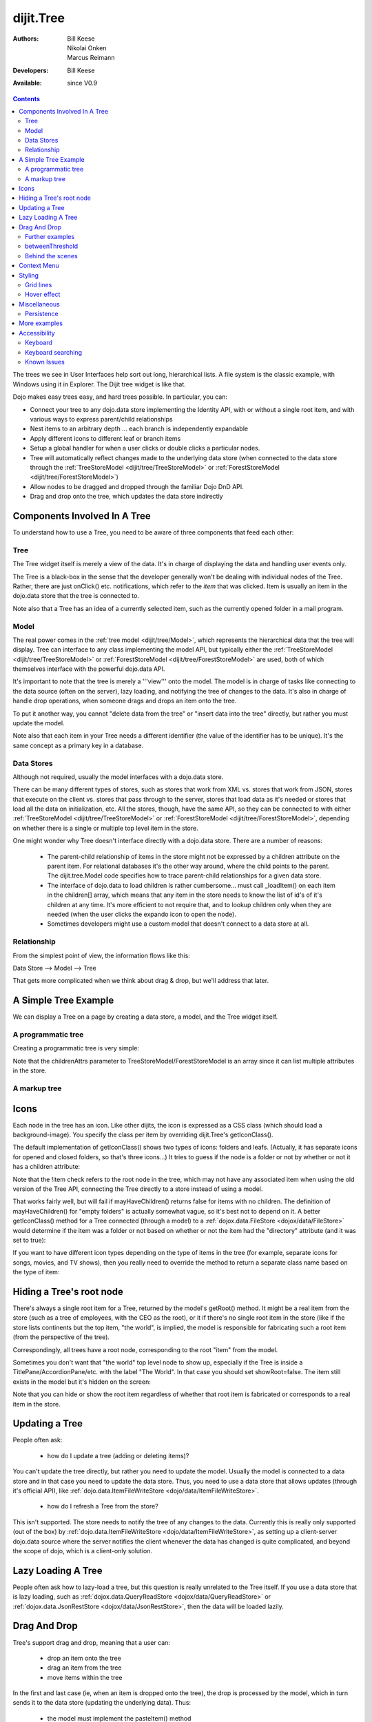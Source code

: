 .. _dijit/Tree:

==========
dijit.Tree
==========

:Authors: Bill Keese, Nikolai Onken, Marcus Reimann
:Developers: Bill Keese
:Available: since V0.9

.. contents::
    :depth: 2

The trees we see in User Interfaces help sort out long, hierarchical lists. A file system is the classic example, with Windows using it in Explorer. The Dijit tree widget is like that.

Dojo makes easy trees easy, and hard trees possible. In particular, you can:

* Connect your tree to any dojo.data store implementing the Identity API,  with or without a single root item, and with various ways to express parent/child relationships
* Nest items to an arbitrary depth ... each branch is independently expandable
* Apply different icons to different leaf or branch items
* Setup a global handler for when a user clicks or double clicks a particular nodes.
* Tree will automatically reflect changes made to the underlying data store (when connected to the data store through the :ref:`TreeStoreModel <dijit/tree/TreeStoreModel>` or :ref:`ForestStoreModel <dijit/tree/ForestStoreModel>`)
* Allow nodes to be dragged and dropped through the familiar Dojo DnD API.
* Drag and drop onto the tree, which updates the data store indirectly


Components Involved In A Tree
=============================

To understand how to use a Tree, you need to be aware of three components that feed each other:

Tree
----
The Tree widget itself is merely a view of the data.   It's in charge of displaying the data and handling user events only.

The Tree is a black-box in the sense that the developer generally won't be dealing with individual nodes of the Tree.   Rather, there are just onClick() etc. notifications, which refer to the *item* that was clicked.   Item is usually an item in the dojo.data store that the tree is connected to.

Note also that a Tree has an idea of a currently selected item, such as the currently opened folder in a mail program.

Model
-----
The real power comes in the :ref:`tree model <dijit/tree/Model>`, which represents the hierarchical data that the tree will display.   Tree can interface to any class implementing the model API, but typically either the :ref:`TreeStoreModel <dijit/tree/TreeStoreModel>` or :ref:`ForestStoreModel <dijit/tree/ForestStoreModel>` are used, both of which themselves interface with the powerful dojo.data API.

It's important to note that the tree is merely a '''view''' onto the model.  The model is in charge of tasks like connecting to the data source (often on the server), lazy loading, and notifying the tree of changes to the data.  It's also in charge of handle drop operations, when someone drags and drops an item onto the tree.

To put it another way, you cannot "delete data from the tree" or "insert data into the tree" directly, but rather you must update the model.

Note also that each item in your Tree needs a different identifier (the value of the identifier has to be unique). It's the same concept as a primary key in a database.


Data Stores
-----------
Although not required, usually the model interfaces with a dojo.data store.

There can be many different types of stores, such as stores that work from XML vs. stores that work from JSON, stores that execute on the client vs. stores that pass through to the server, stores that load data as it's needed or stores that load all the data on initialization, etc.  All the stores, though, have the same API, so they can be connected to with either :ref:`TreeStoreModel <dijit/tree/TreeStoreModel>` or :ref:`ForestStoreModel <dijit/tree/ForestStoreModel>`, depending on whether there is a single or multiple top level item in the store.

One might wonder why Tree doesn't interface directly with a dojo.data store.   There are a number of reasons:

  * The parent-child relationship of items in the store might not be expressed by a children attribute on the parent item.  For relational databases it's the other way around, where the child points to the parent.  The dijit.tree.Model code specifies how to trace parent-child relationships for a given data store.
  * The interface of dojo.data to load children is rather cumbersome... must call _loadItem() on each item in the children[] array, which means that any item in the store needs to know the list of id's of it's children at any time.  It's more efficient to not require that, and to lookup children only when they are needed (when the user clicks the expando icon to open the node).
  * Sometimes developers might use a custom model that doesn't connect to a data store at all.

Relationship
------------
From the simplest point of view, the information flows like this:

Data Store --> Model --> Tree

That gets more complicated when we think about drag & drop, but we'll address that later.

A Simple Tree Example
=====================

We can display a Tree on a page by creating a data store, a model, and the Tree widget itself.

A programmatic tree
-------------------

Creating a programmatic tree is very simple:

.. code-example ::

  .. js ::

    <script type="text/javascript">
      dojo.require("dojo.data.ItemFileReadStore");
      dojo.require("dijit.Tree");

      dojo.ready(function(){
        var store = new dojo.data.ItemFileReadStore({
            url: "{{dataUrl}}/dijit/tests/_data/countries.json"
        });
        
        var treeModel = new dijit.tree.ForestStoreModel({
            store: store,
            query: {"type": "continent"},
            rootId: "root",
            rootLabel: "Continents",
            childrenAttrs: ["children"]
        });
        
        new dijit.Tree({
            model: treeModel
        }, "treeOne");
      });
    </script>

  .. html ::

    <div id="treeOne"></div>

Note that the childrenAttrs parameter to TreeStoreModel/ForestStoreModel is an array since it can list multiple attributes in the store.


A markup tree
-------------

.. code-example ::

  .. js ::

    <script type="text/javascript">
      dojo.require("dojo.data.ItemFileReadStore");
      dojo.require("dijit.Tree");
    </script>

  .. html ::

    <div data-dojo-type="dojo.data.ItemFileReadStore" data-dojo-id="continentStore"
      data-dojo-props="url:'{{dataUrl}}/dijit/tests/_data/countries.json'"></div>
    <div data-dojo-type="dijit.tree.ForestStoreModel" data-dojo-id="continentModel"
      data-dojo-props="store:continentStore, query:{type:'continent'},
      rootId:'continentRoot', rootLabel:'Continents', childrenAttrs:'children'"></div>

    <div data-dojo-type="dijit.Tree" id="mytree"
      data-dojo-props="model:continentModel, openOnClick:true">
      <script type="dojo/method" data-dojo-event="onClick" data-dojo-args="item">
        alert("Execute of node " + continentStore.getLabel(item)
            +", population=" + continentStore.getValue(item, "population"));
      </script>
    </div>


Icons
=====

Each node in the tree has an icon.
Like other dijits, the icon is expressed as a CSS class (which should load a background-image).
You specify the class per item by overriding dijit.Tree's getIconClass().

The default implementation of getIconClass() shows two types of icons: folders and leafs.
(Actually, it has separate icons for opened and closed folders, so that's three icons...)
It tries to guess if the node is a folder or not by whether or not it has a children attribute:

.. js ::
  
  	getIconClass: function(/*dojo.data.Item*/ item, /*Boolean*/ opened){
		return (!item || this.model.mayHaveChildren(item)) ? (opened ? "dijitFolderOpened" : "dijitFolderClosed") : "dijitLeaf"
	},

Note that the !item check refers to the root node in the tree,
which may not have any associated item when using the old version of the Tree API,
connecting the Tree directly to a store instead of using a model.

That works fairly well, but will fail if mayHaveChildren() returns false for items with no children.
The definition of mayHaveChildren() for "empty folders" is actually somewhat vague, so it's best not to depend on it.
A better getIconClass() method for a Tree connected (through a model) to a :ref:`dojox.data.FileStore <dojox/data/FileStore>`
would determine if the item was a folder or not based on whether or not the item had the "directory" attribute
(and it was set to true):

.. js ::
  
  	getIconClass: function(/*dojo.data.Item*/ item, /*Boolean*/ opened){
		return myStore.getValue(item, 'directory') ? (opened ? "dijitFolderOpened" : "dijitFolderClosed") : "dijitLeaf";
	},


If you want to have different icon types depending on the type of items in the tree (for example,
separate icons for songs, movies, and TV shows), then you really need to override the method
to return a separate class name based on the type of item:

.. js ::
  
  <script type="dojo/method" data-dojo-event="getIconClass" data-dojo-args="item, opened">
      if(item == this.model.root) {
          return (opened ? "customFolderOpenedIcon" : "customFolderClosedIcon");
      } else {
          return myStore.getValue(item, "type") + "Icon";
      }
  </script>



Hiding a Tree's root node
=========================

There's always a single root item for a Tree, returned by the model's getRoot() method.  It might be a real item from the store (such as a tree of employees, with the CEO as the root), or it if there's no single root item in the store (like if the store lists continents but the top item, "the world", is implied, the model is responsible for fabricating such a root item (from the perspective of the tree).

Correspondingly, all trees have a root node, corresponding to the root "item" from the model.

Sometimes you don't want that "the world" top level node to show up, especially if the Tree is inside a TitlePane/AccordionPane/etc. with the label "The World". In that case you should set showRoot=false. The item still exists in the model but it's hidden on the screen:

.. code-example ::

  .. js ::

    <script type="text/javascript">
      dojo.require("dojo.data.ItemFileReadStore");
      dojo.require("dijit.Tree");
    </script>

  .. html ::

    <div data-dojo-type="dojo.data.ItemFileReadStore" data-dojo-id="continentStore"
      data-dojo-props="url:'{{dataUrl}}/dijit/tests/_data/countries.json'"></div>
    <div data-dojo-type="dijit.tree.ForestStoreModel" data-dojo-id="continentModel"
      data-dojo-props="store:continentStore, query:{type:'continent'},
      rootId:'continentRoot', rootLabel:'Continents', childrenAttrs:'children'"></div>
    
    <div data-dojo-type="dijit.Tree" id="mytree2"
      data-dojo-props="model:continentModel, showRoot:false">
    </div>

Note that you can hide or show the root item regardless of whether that root item is fabricated or corresponds to a real item in the store.

Updating a Tree
===============

People often ask:

  * how do I update a tree (adding or deleting items)?

You can't update the tree directly, but rather you need to update the model.   Usually the model is connected to a data store and in that case you need to update the data store.  Thus, you need to use a data store that allows updates (through it's official API), like :ref:`dojo.data.ItemFileWriteStore <dojo/data/ItemFileWriteStore>`.

  * how do I refresh a Tree from the store?

This isn't supported.   The store needs to notify the tree of any changes to the data.  Currently this is really only supported (out of the box) by :ref:`dojo.data.ItemFileWriteStore <dojo/data/ItemFileWriteStore>`, as setting up a client-server dojo.data source where the server notifies the client whenever the data has changed is quite complicated, and beyond the scope of dojo, which is a client-only solution.

Lazy Loading A Tree
===================
People often ask how to lazy-load a tree, but this question is really unrelated to the Tree itself.  If you use a data store that is lazy loading, such as :ref:`dojox.data.QueryReadStore <dojox/data/QueryReadStore>` or :ref:`dojox.data.JsonRestStore <dojox/data/JsonRestStore>`, then the data will be loaded lazily.


Drag And Drop
=============

Tree's support drag and drop, meaning that a user can:

  * drop an item onto the tree
  * drag an item from the tree
  * move items within the tree

In the first and last case (ie, when an item is dropped onto the tree), the drop is processed by the model, which in turn sends it to the data store (updating the underlying data).   Thus:

  * the model must implement the pasteItem() method
  * the store must implement the :ref:`dojo.data.api.Write <dojo/data/api/Write>` interface

In addition, to enable DnD on the Tree you must dojo.require("dijit.tree.dndSource"); and the dndController="dijit.tree.dndSource" parameter must be specified to the tree


.. code-example ::

  .. js ::

    <script type="text/javascript">
      dojo.require("dojo.data.ItemFileWriteStore");
      dojo.require("dijit.tree.ForestStoreModel");
      dojo.require("dijit.tree.dndSource");
      dojo.require("dijit.Tree");

      dojo.ready(function(){
        var store = new dojo.data.ItemFileWriteStore({
            url: "{{dataUrl}}/dijit/tests/_data/countries.json"
        });
        
        var treeModel = new dijit.tree.ForestStoreModel({
            store: store,
            query: {"type": "continent"},
            rootId: "root",
            rootLabel: "Continents",
            childrenAttrs: ["children"]
        });
        
        new dijit.Tree({
            model: treeModel,
            dndController: "dijit.tree.dndSource"
        }, "treeThree");
      });
    </script>

  .. html ::

    <div id="treeThree"></div>


You can also specify custom checkAcceptance() and checkItemAcceptance() to accept/reject items to the tree.   (The former function operates at the Tree level, and the latter operates per Tree node, allowing things like rejecting dropping items onto leaf nodes.)

Further examples
----------------

If you are interested in further examples, please make sure you have glanced at the unit tests. For the 1.5 release, you can find a good example here: http://download.dojotoolkit.org/release-1.5.0/dojo-release-1.5.0/dijit/tests/tree/test_Tree_DnD.html

betweenThreshold
----------------
If between threshold is set to a positive integer value like 5 (which represents 5 pixels), then when dragging within 5px of the top or bottom of a tree node, it's interpreted as trying to make the drag source the previous or next sibling of the drop target, rather than the child of the drop target.  This is useful for when a user can control the order of the children of the child nodes:

.. code-example ::

  .. js ::

    <script type="text/javascript">
      dojo.require("dojo.data.ItemFileWriteStore");
      dojo.require("dijit.tree.ForestStoreModel");
      dojo.require("dijit.tree.dndSource");
      dojo.require("dijit.Tree");
    </script>

  .. html ::

    <div data-dojo-type="dojo.data.ItemFileWriteStore" data-dojo-id="continentStore5"
      data-dojo-props="url:'{{dataUrl}}/dijit/tests/_data/countries.json'"></div>
    
    <div data-dojo-type="dijit.tree.ForestStoreModel" data-dojo-id="continentModel5"
      data-dojo-props="store:continentStore5, query:{type:'continent'},
      rootId:'continentRoot', rootLabel:'Continents', childrenAttrs:'children'"></div>
    
    <div data-dojo-type="dijit.Tree" id="mytree5"
      data-dojo-props="dndController:'dijit.tree.dndSource', betweenThreshold:5, showRoot:false,
      model:continentModel5, openOnClick:true">
    </div>


Behind the scenes
-----------------
What happens when a user moves an item from one position in a tree to another?   It's actually quite complicated...

1. The Tree widget does not change it's display at all.  Rather, it notifies the model of the paste operation.
2. The model updates the store.
3. The store notifies the model that the data has been changed.
4. The model notifies the tree of the change (presumably the children list of nodeA is one shorter, and the children list of nodeB has a new entry)
5. The Tree updates it's display.

In this way, the Tree, Model, and data store are always in sync.

Context Menu
============

Tree has no built-in support for context menus, but you can use the Menu widget in conjunction with the Tree

.. code-example ::

  .. js ::

        <script>
            dojo.require("dijit.Menu");
            dojo.require("dijit.MenuItem");
            dojo.require("dijit.tree.ForestStoreModel");
            dojo.require("dojo.data.ItemFileReadStore");
            dojo.require("dijit.Tree");
        </script>

  .. html ::

	<ul data-dojo-type="dijit.Menu" id="tree_menu" style="display: none;">
		<li data-dojo-type="dijit.MenuItem" data-dojo-props="onClick:function(){alert('Hello world');}">Item #1</li>
		<li data-dojo-type="dijit.MenuItem">Item #2</li>
	</ul>
        
        <div data-dojo-type="dojo.data.ItemFileReadStore" data-dojo-id="menuContinentStore"
             data-dojo-props="url:'{{dataUrl}}/dijit/tests/_data/countries.json'"></div>
        
        <div data-dojo-type="dijit.tree.ForestStoreModel" data-dojo-id="menuContinentModel"
             data-dojo-props="store:menuContinentStore, query:{type:'continent'},
             rootId:'continentRoot', rootLabel:'Continents', childrenAttrs:'children'"></div>
            
	<div data-dojo-type="dijit.Tree" id="menuTree"
             data-dojo-props="model:menuContinentModel, showRoot:false, openOnClick:true">
                 
		<script type="dojo/connect">
			var menu = dijit.byId("tree_menu");
			// when we right-click anywhere on the tree, make sure we open the menu
			menu.bindDomNode(this.domNode);
                        
			dojo.connect(menu, "_openMyself", this, function(e){
				// get a hold of, and log out, the tree node that was the source of this open event
				var tn = dijit.getEnclosingWidget(e.target);
				console.debug(tn);
                                
				// now inspect the data store item that backs the tree node:
				console.debug(tn.item);
                               
				// contrived condition: if this tree node doesn't have any children, disable all of the menu items
				menu.getChildren().forEach(function(i){ i.attr('disabled', !tn.item.children); });
                                
				// IMPLEMENT CUSTOM MENU BEHAVIOR HERE
			});
		</script>
        </div>

Styling
=======

Grid lines
----------

If you don't want to display the grid lines for a Tree then simply write CSS rules to override the theme and hide the relevant background images.  The pertinent lines from tundra are:

.. css ::

  .tundra .dijitTreeNode {
    background-image : url('images/i.gif');
    ...
  }
  
  /* left vertical line (grid) for all nodes */
  .tundra .dijitTreeIsLast {
    background: url('images/i_half.gif') no-repeat;
    ...
  
  .tundra .dijitTreeExpandoLeaf {
       background-image:url(images/treeExpand_leaf.gif);
  }


Hover effect
------------

Due to implementation details, on the tundra, soria, and nihilo themes the hover effect for tree nodes is done with a near-transparent image:

.. css ::

  .tundra .dijitTreeNodeHover {
	/*background-color: #f6f9fa !important;*/
	/* using a transparent png so that we can still see grid lines, which are (unfortunately) behind the dijitRowNode that we are hovering over */
	background-image: url(images/treeHover.png);
	background-repeat: repeat;
	background-color: none !important;
  }

So in order to change the hover effect you would need to create a new image (with for example 95% transparency), and write a CSS rule to override the one above.

You can also remove the hover effect altogether by just writing a CSS rule that sets background-image to none, overriding the above rule.

On the claro theme, the hover effect is done via a background-color (combined with a white gradient background image), so changing the hover effect just involves changing that background color.

Miscellaneous
=============

Persistence
-----------
By default, a Tree will remember which branches were opened/closed.   To use this feature you must specify an id for the Tree.   To disable the feature, set the "persist" parameter to false.

More examples
=============

There are :ref:`more extensive examples <dijit/Tree-examples>` of using the tree


Accessibility
=============

Keyboard
--------

===================================  ===============
Action	                             Key
===================================  ===============
Navigate into tree*                  Tab
Navigate to the next sibling         Down arrow
Navigate to the previous sibling     Up arrow
Open a subtree                       Right arrow
Close a subtree                      Left arrow
Navigate to open subtree             Right arrow
Navigate to parent                   Left arrow
Activate a tree item                 Enter
Navigate to first tree node          Home
Navigate to last visible tree node   End
===================================  ===============

* Note: The most recently focused tree item will be in the Tab order.


Keyboard searching
------------------
Tree items can also be accessed by typing alphanumeric characters.  For example, typing "A" will navigate from the currently focused node to the next node that begins with the letter A (case insensitive).   Typing "Al" will navigate to the next node that starts with "Al".  Only the nodes that are visible are searched, not nodes that are hidden inside a closed node.   The nodes are searched in the order that they appear on the screen, from the focused node downwards and then looping back up to the top of the tree.

Known Issues
------------

Using JAWS 10 in Firefox 3 the properties of each tree item are spoken including the open/close state and the level information.  Using JAWS 10 with IE 8, the open/close state of each item is spoken but the level information is not spoken.   In both Firefox 3 and IE 8 the JAWS user should be in App mode or virtual pc cursor off mode for best performance (toggle the mode via the insert+z key).
